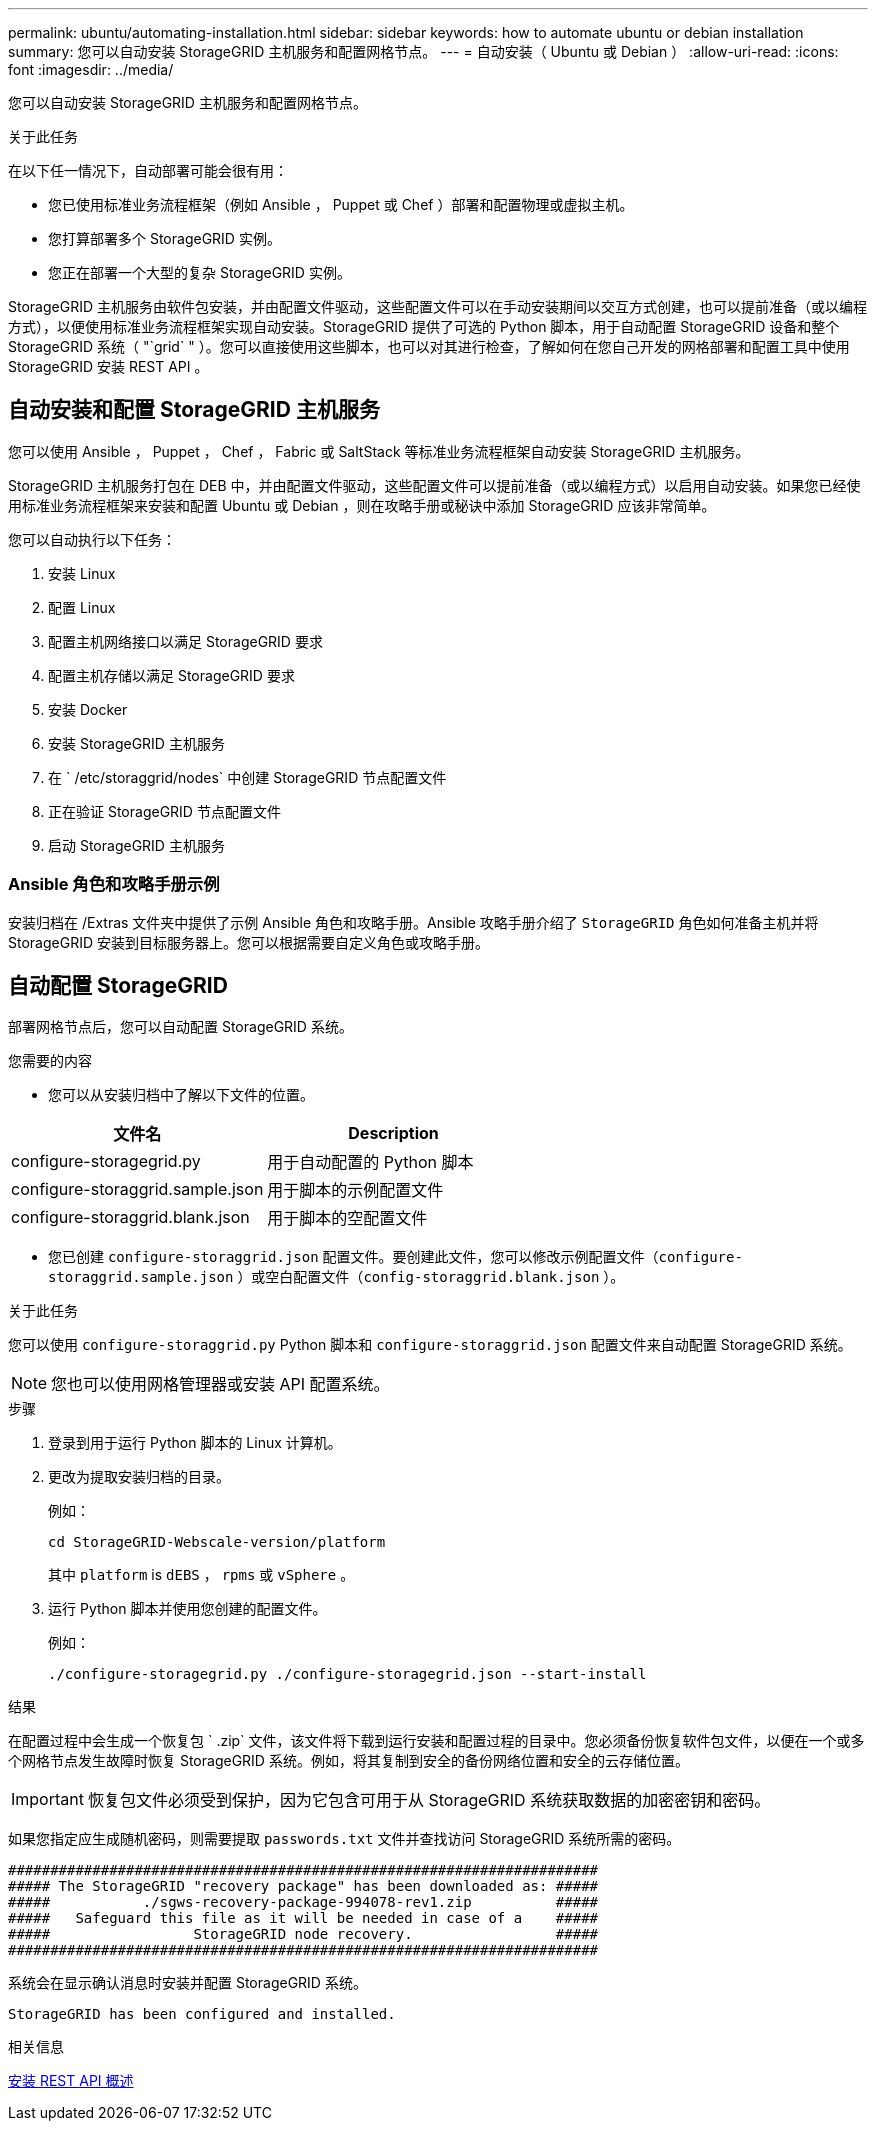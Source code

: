 ---
permalink: ubuntu/automating-installation.html 
sidebar: sidebar 
keywords: how to automate ubuntu or debian installation 
summary: 您可以自动安装 StorageGRID 主机服务和配置网格节点。 
---
= 自动安装（ Ubuntu 或 Debian ）
:allow-uri-read: 
:icons: font
:imagesdir: ../media/


[role="lead"]
您可以自动安装 StorageGRID 主机服务和配置网格节点。

.关于此任务
在以下任一情况下，自动部署可能会很有用：

* 您已使用标准业务流程框架（例如 Ansible ， Puppet 或 Chef ）部署和配置物理或虚拟主机。
* 您打算部署多个 StorageGRID 实例。
* 您正在部署一个大型的复杂 StorageGRID 实例。


StorageGRID 主机服务由软件包安装，并由配置文件驱动，这些配置文件可以在手动安装期间以交互方式创建，也可以提前准备（或以编程方式），以便使用标准业务流程框架实现自动安装。StorageGRID 提供了可选的 Python 脚本，用于自动配置 StorageGRID 设备和整个 StorageGRID 系统（ "`grid` " ）。您可以直接使用这些脚本，也可以对其进行检查，了解如何在您自己开发的网格部署和配置工具中使用 StorageGRID 安装 REST API 。



== 自动安装和配置 StorageGRID 主机服务

您可以使用 Ansible ， Puppet ， Chef ， Fabric 或 SaltStack 等标准业务流程框架自动安装 StorageGRID 主机服务。

StorageGRID 主机服务打包在 DEB 中，并由配置文件驱动，这些配置文件可以提前准备（或以编程方式）以启用自动安装。如果您已经使用标准业务流程框架来安装和配置 Ubuntu 或 Debian ，则在攻略手册或秘诀中添加 StorageGRID 应该非常简单。

您可以自动执行以下任务：

. 安装 Linux
. 配置 Linux
. 配置主机网络接口以满足 StorageGRID 要求
. 配置主机存储以满足 StorageGRID 要求
. 安装 Docker
. 安装 StorageGRID 主机服务
. 在 ` /etc/storaggrid/nodes` 中创建 StorageGRID 节点配置文件
. 正在验证 StorageGRID 节点配置文件
. 启动 StorageGRID 主机服务




=== Ansible 角色和攻略手册示例

安装归档在 /Extras 文件夹中提供了示例 Ansible 角色和攻略手册。Ansible 攻略手册介绍了 `StorageGRID` 角色如何准备主机并将 StorageGRID 安装到目标服务器上。您可以根据需要自定义角色或攻略手册。



== 自动配置 StorageGRID

部署网格节点后，您可以自动配置 StorageGRID 系统。

.您需要的内容
* 您可以从安装归档中了解以下文件的位置。


[cols="1a,1a"]
|===
| 文件名 | Description 


| configure-storagegrid.py  a| 
用于自动配置的 Python 脚本



| configure-storaggrid.sample.json  a| 
用于脚本的示例配置文件



| configure-storaggrid.blank.json  a| 
用于脚本的空配置文件

|===
* 您已创建 `configure-storaggrid.json` 配置文件。要创建此文件，您可以修改示例配置文件（`configure-storaggrid.sample.json` ）或空白配置文件（`config-storaggrid.blank.json` ）。


.关于此任务
您可以使用 `configure-storaggrid.py` Python 脚本和 `configure-storaggrid.json` 配置文件来自动配置 StorageGRID 系统。


NOTE: 您也可以使用网格管理器或安装 API 配置系统。

.步骤
. 登录到用于运行 Python 脚本的 Linux 计算机。
. 更改为提取安装归档的目录。
+
例如：

+
[listing]
----
cd StorageGRID-Webscale-version/platform
----
+
其中 `platform` is `dEBS` ， `rpms` 或 `vSphere` 。

. 运行 Python 脚本并使用您创建的配置文件。
+
例如：

+
[listing]
----
./configure-storagegrid.py ./configure-storagegrid.json --start-install
----


.结果
在配置过程中会生成一个恢复包 ` .zip` 文件，该文件将下载到运行安装和配置过程的目录中。您必须备份恢复软件包文件，以便在一个或多个网格节点发生故障时恢复 StorageGRID 系统。例如，将其复制到安全的备份网络位置和安全的云存储位置。


IMPORTANT: 恢复包文件必须受到保护，因为它包含可用于从 StorageGRID 系统获取数据的加密密钥和密码。

如果您指定应生成随机密码，则需要提取 `passwords.txt` 文件并查找访问 StorageGRID 系统所需的密码。

[listing]
----
######################################################################
##### The StorageGRID "recovery package" has been downloaded as: #####
#####           ./sgws-recovery-package-994078-rev1.zip          #####
#####   Safeguard this file as it will be needed in case of a    #####
#####                 StorageGRID node recovery.                 #####
######################################################################
----
系统会在显示确认消息时安装并配置 StorageGRID 系统。

[listing]
----
StorageGRID has been configured and installed.
----
.相关信息
xref:overview-of-installation-rest-api.adoc[安装 REST API 概述]

